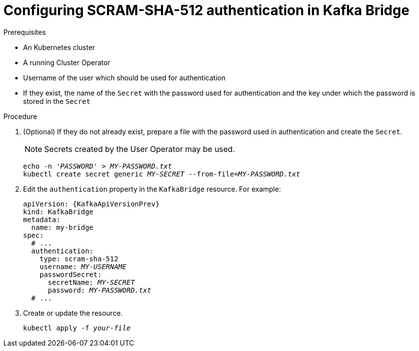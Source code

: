 // Module included in the following assemblies:
//
// assembly-kafka-bridge-authentication.adoc

[id='proc-configuring-kafka-bridge-authentication-scram-sha-512-{context}']
= Configuring SCRAM-SHA-512 authentication in Kafka Bridge

.Prerequisites

* An Kubernetes cluster
* A running Cluster Operator
* Username of the user which should be used for authentication
* If they exist, the name of the `Secret` with the password used for authentication and the key under which the password is stored in the `Secret`

.Procedure

. (Optional) If they do not already exist, prepare a file with the password used in authentication and create the `Secret`.
+
NOTE: Secrets created by the User Operator may be used.
+
[source,shell,subs=+quotes]
echo -n '_PASSWORD_' > _MY-PASSWORD.txt_
kubectl create secret generic _MY-SECRET_ --from-file=_MY-PASSWORD.txt_

. Edit the `authentication` property in the `KafkaBridge` resource.
For example:
+
[source,yaml,subs="+quotes,attributes"]
----
apiVersion: {KafkaApiVersionPrev}
kind: KafkaBridge
metadata:
  name: my-bridge
spec:
  # ...
  authentication:
    type: scram-sha-512
    username: _MY-USERNAME_
    passwordSecret:
      secretName: _MY-SECRET_
      password: _MY-PASSWORD.txt_
  # ...
----

. Create or update the resource.
+
[source,shell,subs=+quotes]
kubectl apply -f _your-file_
